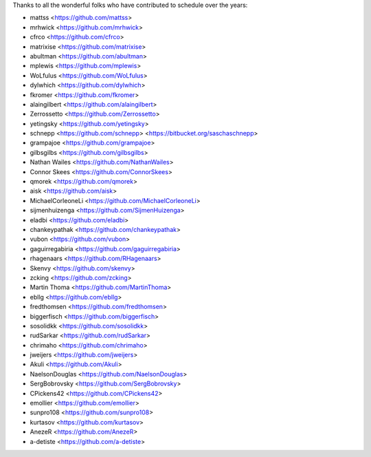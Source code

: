 Thanks to all the wonderful folks who have contributed to schedule over the years:

- mattss <https://github.com/mattss>
- mrhwick <https://github.com/mrhwick>
- cfrco <https://github.com/cfrco>
- matrixise <https://github.com/matrixise>
- abultman <https://github.com/abultman>
- mplewis <https://github.com/mplewis>
- WoLfulus <https://github.com/WoLfulus>
- dylwhich <https://github.com/dylwhich>
- fkromer <https://github.com/fkromer>
- alaingilbert <https://github.com/alaingilbert>
- Zerrossetto <https://github.com/Zerrossetto>
- yetingsky <https://github.com/yetingsky>
- schnepp <https://github.com/schnepp> <https://bitbucket.org/saschaschnepp>
- grampajoe <https://github.com/grampajoe>
- gilbsgilbs <https://github.com/gilbsgilbs>
- Nathan Wailes <https://github.com/NathanWailes>
- Connor Skees <https://github.com/ConnorSkees>
- qmorek <https://github.com/qmorek>
- aisk <https://github.com/aisk>
- MichaelCorleoneLi <https://github.com/MichaelCorleoneLi>
- sijmenhuizenga <https://github.com/SijmenHuizenga>
- eladbi <https://github.com/eladbi>
- chankeypathak <https://github.com/chankeypathak>
- vubon <https://github.com/vubon>
- gaguirregabiria <https://github.com/gaguirregabiria>
- rhagenaars <https://github.com/RHagenaars>
- Skenvy <https://github.com/skenvy>
- zcking <https://github.com/zcking>
- Martin Thoma <https://github.com/MartinThoma>
- ebllg <https://github.com/ebllg>
- fredthomsen <https://github.com/fredthomsen>
- biggerfisch <https://github.com/biggerfisch>
- sosolidkk <https://github.com/sosolidkk>
- rudSarkar <https://github.com/rudSarkar>
- chrimaho <https://github.com/chrimaho>
- jweijers <https://github.com/jweijers>
- Akuli <https://github.com/Akuli>
- NaelsonDouglas <https://github.com/NaelsonDouglas>
- SergBobrovsky <https://github.com/SergBobrovsky>
- CPickens42 <https://github.com/CPickens42>
- emollier <https://github.com/emollier>
- sunpro108 <https://github.com/sunpro108>
- kurtasov <https://github.com/kurtasov>
- AnezeR <https://github.com/AnezeR>
- a-detiste <https://github.com/a-detiste>
